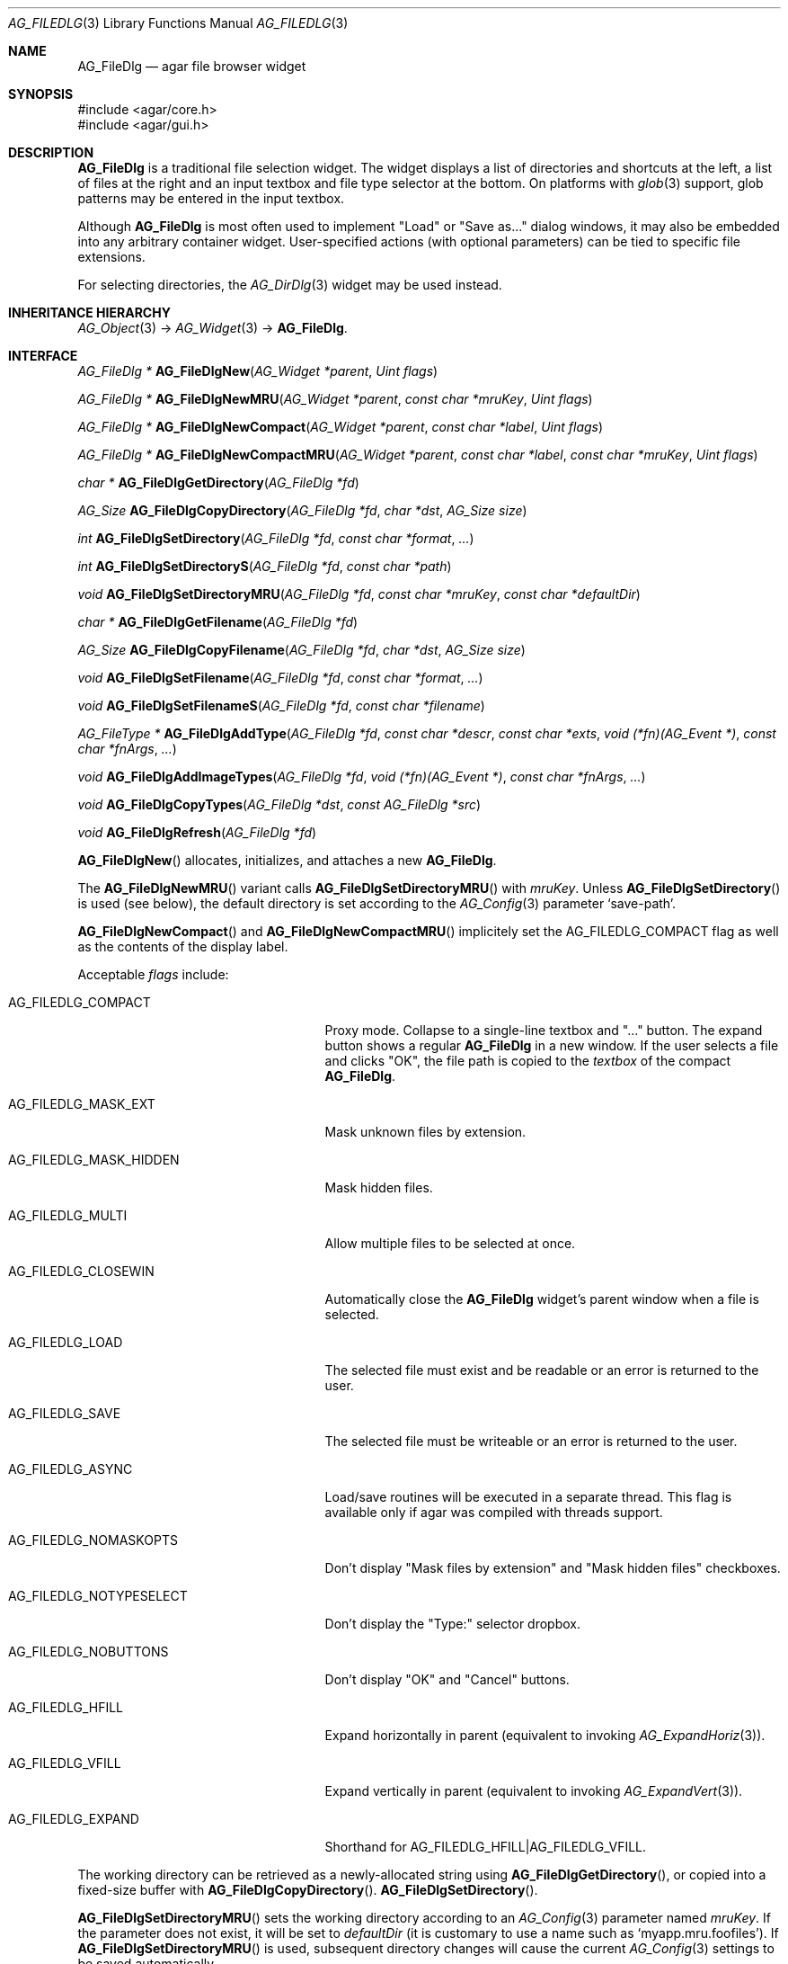 .\" Copyright (c) 2006-2019 Julien Nadeau Carriere <vedge@csoft.net>
.\" All rights reserved.
.\"
.\" Redistribution and use in source and binary forms, with or without
.\" modification, are permitted provided that the following conditions
.\" are met:
.\" 1. Redistributions of source code must retain the above copyright
.\"    notice, this list of conditions and the following disclaimer.
.\" 2. Redistributions in binary form must reproduce the above copyright
.\"    notice, this list of conditions and the following disclaimer in the
.\"    documentation and/or other materials provided with the distribution.
.\" 
.\" THIS SOFTWARE IS PROVIDED BY THE AUTHOR ``AS IS'' AND ANY EXPRESS OR
.\" IMPLIED WARRANTIES, INCLUDING, BUT NOT LIMITED TO, THE IMPLIED
.\" WARRANTIES OF MERCHANTABILITY AND FITNESS FOR A PARTICULAR PURPOSE
.\" ARE DISCLAIMED. IN NO EVENT SHALL THE AUTHOR BE LIABLE FOR ANY DIRECT,
.\" INDIRECT, INCIDENTAL, SPECIAL, EXEMPLARY, OR CONSEQUENTIAL DAMAGES
.\" (INCLUDING BUT NOT LIMITED TO, PROCUREMENT OF SUBSTITUTE GOODS OR
.\" SERVICES; LOSS OF USE, DATA, OR PROFITS; OR BUSINESS INTERRUPTION)
.\" HOWEVER CAUSED AND ON ANY THEORY OF LIABILITY, WHETHER IN CONTRACT,
.\" STRICT LIABILITY, OR TORT (INCLUDING NEGLIGENCE OR OTHERWISE) ARISING
.\" IN ANY WAY OUT OF THE USE OF THIS SOFTWARE EVEN IF ADVISED OF THE
.\" POSSIBILITY OF SUCH DAMAGE.
.\"
.Dd October 5, 2006
.Dt AG_FILEDLG 3
.Os
.ds vT Agar API Reference
.ds oS Agar 1.1
.Sh NAME
.Nm AG_FileDlg
.Nd agar file browser widget
.Sh SYNOPSIS
.Bd -literal
#include <agar/core.h>
#include <agar/gui.h>
.Ed
.Sh DESCRIPTION
.\" IMAGE(http://libagar.org/widgets/AG_FileDlg.png, "The AG_FileDlg widget")
.Nm
is a traditional file selection widget.
The widget displays a list of directories and shortcuts at the left, a
list of files at the right and an input textbox and file type selector
at the bottom.
On platforms with
.Xr glob 3
support, glob patterns may be entered in the input textbox.
.Pp
Although
.Nm
is most often used to implement "Load" or "Save as..." dialog windows, it
may also be embedded into any arbitrary container widget.
User-specified actions (with optional parameters) can be tied to specific
file extensions.
.Pp
For selecting directories, the
.Xr AG_DirDlg 3
widget may be used instead.
.Sh INHERITANCE HIERARCHY
.Xr AG_Object 3 ->
.Xr AG_Widget 3 ->
.Nm .
.Sh INTERFACE
.nr nS 1
.Ft "AG_FileDlg *"
.Fn AG_FileDlgNew "AG_Widget *parent" "Uint flags"
.Pp
.Ft "AG_FileDlg *"
.Fn AG_FileDlgNewMRU "AG_Widget *parent" "const char *mruKey" "Uint flags"
.Pp
.Ft "AG_FileDlg *"
.Fn AG_FileDlgNewCompact "AG_Widget *parent" "const char *label" "Uint flags"
.Pp
.Ft "AG_FileDlg *"
.Fn AG_FileDlgNewCompactMRU "AG_Widget *parent" "const char *label" "const char *mruKey" "Uint flags"
.Pp
.Ft "char *"
.Fn AG_FileDlgGetDirectory "AG_FileDlg *fd"
.Pp
.Ft AG_Size
.Fn AG_FileDlgCopyDirectory "AG_FileDlg *fd" "char *dst" "AG_Size size"
.Pp
.Ft int
.Fn AG_FileDlgSetDirectory "AG_FileDlg *fd" "const char *format" "..."
.Pp
.Ft int
.Fn AG_FileDlgSetDirectoryS "AG_FileDlg *fd" "const char *path"
.Pp
.Ft void
.Fn AG_FileDlgSetDirectoryMRU "AG_FileDlg *fd" "const char *mruKey" "const char *defaultDir"
.Pp
.Ft "char *"
.Fn AG_FileDlgGetFilename "AG_FileDlg *fd"
.Pp
.Ft AG_Size
.Fn AG_FileDlgCopyFilename "AG_FileDlg *fd" "char *dst" "AG_Size size"
.Pp
.Ft void
.Fn AG_FileDlgSetFilename "AG_FileDlg *fd" "const char *format" "..."
.Pp
.Ft void
.Fn AG_FileDlgSetFilenameS "AG_FileDlg *fd" "const char *filename"
.Pp
.Ft "AG_FileType *"
.Fn AG_FileDlgAddType "AG_FileDlg *fd" "const char *descr" "const char *exts" "void (*fn)(AG_Event *)" "const char *fnArgs" "..."
.Pp
.Ft "void"
.Fn AG_FileDlgAddImageTypes "AG_FileDlg *fd" "void (*fn)(AG_Event *)" "const char *fnArgs" "..."
.Pp
.Ft "void"
.Fn AG_FileDlgCopyTypes "AG_FileDlg *dst" "const AG_FileDlg *src"
.Pp
.Ft "void"
.Fn AG_FileDlgRefresh "AG_FileDlg *fd"
.Pp
.nr nS 0
.Fn AG_FileDlgNew
allocates, initializes, and attaches a new
.Nm .
.Pp
The
.Fn AG_FileDlgNewMRU
variant calls
.Fn AG_FileDlgSetDirectoryMRU
with
.Fa mruKey .
Unless
.Fn AG_FileDlgSetDirectory
is used (see below), the default directory is set according to the
.Xr AG_Config 3
parameter
.Sq save-path .
.Pp
.Fn AG_FileDlgNewCompact
and
.Fn AG_FileDlgNewCompactMRU
implicitely set the
.Dv AG_FILEDLG_COMPACT
flag as well as the contents of the display label.
.Pp
Acceptable
.Fa flags
include:
.Bl -tag -width "AG_FILEDLG_MASK_HIDDEN "
.It AG_FILEDLG_COMPACT
Proxy mode.
Collapse to a single-line textbox and "..." button.
The expand button shows a regular
.Nm
in a new window.
If the user selects a file and clicks "OK", the file path is copied to the
.Va textbox
of the compact
.Nm .
.It AG_FILEDLG_MASK_EXT
Mask unknown files by extension.
.It AG_FILEDLG_MASK_HIDDEN
Mask hidden files.
.It AG_FILEDLG_MULTI
Allow multiple files to be selected at once.
.It AG_FILEDLG_CLOSEWIN
Automatically close the
.Nm
widget's parent window when a file is selected.
.It AG_FILEDLG_LOAD
The selected file must exist and be readable or an error is returned to
the user.
.It AG_FILEDLG_SAVE
The selected file must be writeable or an error is returned to the user.
.It AG_FILEDLG_ASYNC
Load/save routines will be executed in a separate thread.
This flag is available only if agar was compiled with threads support.
.It AG_FILEDLG_NOMASKOPTS
Don't display "Mask files by extension" and "Mask hidden files" checkboxes.
.It AG_FILEDLG_NOTYPESELECT
Don't display the "Type:" selector dropbox.
.It AG_FILEDLG_NOBUTTONS
Don't display "OK" and "Cancel" buttons.
.It AG_FILEDLG_HFILL
Expand horizontally in parent (equivalent to invoking
.Xr AG_ExpandHoriz 3 ) .
.It AG_FILEDLG_VFILL
Expand vertically in parent (equivalent to invoking
.Xr AG_ExpandVert 3 ) .
.It AG_FILEDLG_EXPAND
Shorthand for
.Dv AG_FILEDLG_HFILL|AG_FILEDLG_VFILL .
.El
.Pp
The working directory can be retrieved as a newly-allocated string using
.Fn AG_FileDlgGetDirectory ,
or copied into a fixed-size buffer with
.Fn AG_FileDlgCopyDirectory .
.Fn AG_FileDlgSetDirectory .
.Pp
.Fn AG_FileDlgSetDirectoryMRU
sets the working directory according to an
.Xr AG_Config 3
parameter named
.Fa mruKey .
If the parameter does not exist, it will be set to
.Fa defaultDir
(it is customary to use a name such as
.Sq myapp.mru.foofiles ) .
If
.Fn AG_FileDlgSetDirectoryMRU
is used, subsequent directory changes will cause the current
.Xr AG_Config 3
settings to be saved automatically.
.Pp
The current filename can be retrieved as a newly-allocated string using
.Fn AG_FileDlgGetFilename ,
or copied into a fixed-size buffer with
.Fn AG_FileDlgCopyFilename .
.Pp
The
.Fn AG_FileDlgSetFilename
function sets the filename to initially display in the textbox.
It is typically used in file saving dialogs.
.Pp
.Fn AG_FileDlgAddType
registers a new type-specific event handler for a given file format (and
associated set of filename extensions).
If
.Fa fn
is non-NULL, it sets a type-specific callback to invoke when a file of
the selected type is selected by the user.
.Ft descr
is a description of the file format and
.Ft exts
is a comma-separated list of filename extensions or special directives
(enclosed in "<>").
Syntax for extensions include:
.Bl -tag -width "<=hello.txt/i> "
.It ".txt" or "*.txt"
Match all files ending in ".txt".
.It "<-x>"
Match all files that are executable by the effective owner of the process
(using
.Xr AG_GetFileInfo 3 ) .
.It "<=hello.txt>"
Only match
.Pa hello.txt
(case-sensitive exact match).
.It "<=hello.txt/i>"
Match
.Pa hello.txt ,
.Pa Hello.txt ,
etc
(case-insensitive).
.El
.Pp
Type-specific handlers do not override the general "file-chosen" event handler
when one exists (if both are set then the type-specific handler is run first,
followed by "file-chosen").
.Pp
.Fn AG_FileDlgAddImageTypes
registers a common handler for all image types recognized by
.Xr AG_SurfaceFromFile 3
(such as BMP, PNG and JPEG).
.Pp
.Fn AG_FileDlgCopyTypes
copies the set of
.Ft AG_FileType
(and any associated type-specific options), from one
.Nm
to another.
.Pp
The
.Fn AG_FileDlgRefresh
function updates the displayed directory structure and current directory
contents.
.Sh OK/CANCEL ACTIONS
By default, selecting a file will trigger the following checks:
.Pp
.Bl -enum -compact
.It
If
.Dv AG_FILEDLG_LOAD
or
.Dv AG_FILEDLG_SAVE
is set, check whether the file is readable or writeable.
.It
If
.Dv AG_FILEDLG_SAVE
is set and a file exists, display a "Replace file?" prompt.
.It
Execute the format-specific callback, as previously configured with
.Fn AG_FileDlgAddType .
.It
If
.Dv AG_FILEDLG_CLOSEWIN
is set, close the parent window.
.El
.Pp
The default action performed when a user clicks on "Cancel" is simply to
close the parent window if
.Dv AG_FILEDLG_CLOSEWIN
is set.
.Pp
These default actions can be overridden using the functions below:
.Pp
.nr nS 1
.Ft "void"
.Fn AG_FileDlgOkAction "AG_FileDlg *fd" "void (*fn)(AG_Event *)" "const char *fmt" "..."
.Pp
.Ft "void"
.Fn AG_FileDlgCancelAction "AG_FileDlg *fd" "void (*fn)(AG_Event *)" "const char *fmt" "..."
.Pp
.Ft "int"
.Fn AG_FileDlgCheckReadAccess "AG_FileDlg *fd"
.Pp
.Ft "int"
.Fn AG_FileDlgCheckWriteAccess "AG_FileDlg *fd"
.Pp
.nr nS 0
The
.Fn AG_FileDlgOkAction
function configures an event handler function to invoke when a file is
selected, overriding the default behavior.
The event handler will be passed a string argument containing the
absolute path to the selected file, followed by a pointer to the
.Ft AG_FileType
structure for the file type selected by the user (see
.Sx STRUCTURE DATA
for details).
.Pp
.Fn AG_FileDlgCancelAction
overrides the default behavior of the "Cancel" button.
.Pp
.Fn AG_FileDlgCheckReadAccess
and
.Fn AG_FileDlgCheckWriteAccess
evaluate whether the selected file is readable or writeable.
.Sh FORMAT-SPECIFIC OPTIONS
When we are using
.Nm
to load and save files, we may want to provide the user with format-specific
options that will affect the loading or saving process.
Format-specific options are associated with a file type (an
.Ft AG_FileType
as returned by
.Fn AG_FileDlgAddType ) .
When a file type is selected,
.Nm
displays basic widgets enabling the user to manipulate those options.
.Pp
.nr nS 1
.Ft "void"
.Fn AG_FileDlgSetOptionContainer "AG_FileDlg *fd" "AG_Widget *container"
.Pp
.Ft "AG_FileOption *"
.Fn AG_FileOptionNewBool "AG_FileType *type" "const char *descr" "const char *key" "int default"
.Pp
.Ft "AG_FileOption *"
.Fn AG_FileOptionNewInt "AG_FileType *type" "const char *descr" "const char *key" "int default" "int min" "int max"
.Pp
.Ft "AG_FileOption *"
.Fn AG_FileOptionNewFlt "AG_FileType *type" "const char *descr" "const char *key" "float default" "float min" "float max" "const char *unit"
.Pp
.Ft "AG_FileOption *"
.Fn AG_FileOptionNewDbl "AG_FileType *type" "const char *descr" "const char *key" "double default" "double min" "double max" "const char *unit"
.Pp
.Ft "AG_FileOption *"
.Fn AG_FileOptionGet "AG_FileType *type" "const char *key"
.Pp
.Ft "int"
.Fn AG_FileOptionBool "AG_FileType *type" "const char *key"
.Pp
.Ft "int"
.Fn AG_FileOptionInt "AG_FileType *type" "const char *key"
.Pp
.Ft "float"
.Fn AG_FileOptionFlt "AG_FileType *type" "const char *key"
.Pp
.Ft "double"
.Fn AG_FileOptionDbl "AG_FileType *type" "const char *key"
.Pp
.nr nS 0
.Fn AG_FileDlgSetOptionContainer
arranges for the given container widget to hold the control
widgets that will be dynamically created.
.Pp
.Fn AG_FileOptionNewBool
registers a boolean option, manipulated by an
.Xr AG_Checkbox 3 .
.Fa descr
is a description string and
.Fa key
is a handle that the save/load routine will use to retrieve the option.
.Fa default
indicates the initial value of the option (1 = true, 0 = false).
.Pp
.Fn AG_FileOptionNewInt
registers an integer option, manipulated by an
.Xr AG_Numerical 3 .
.Fa default
is the initial value,
.Fa min
and
.Fa max
define the bounds.
.Pp
.Fn AG_FileOptionNewFlt
and
.Fn AG_FileOptionNewDbl
register single and double precision floating-point options, using
.Xr AG_Numerical 3 .
.Fa default
is the initial value,
.Fa min
and
.Fa max
define the bounds
and
.Fa unit ,
if not NULL, is the unit system to use (see
.Xr AG_Units 3 ) .
.Pp
.Fn AG_FileOptionGet
returns a pointer to the
.Ft AG_FileOption
structure for the given option name, or NULL if there is no such option.
.Fn AG_FileOptionBool ,
.Fn AG_FileOptionInt ,
.Fn AG_FileOptionFlt
and
.Fn AG_FileOptionDbl
return the value of the given option.
.Sh BINDINGS
The
.Nm
widget does not provide any bindings.
.Sh EVENTS
The
.Nm
widget generates the following events:
.Bl -tag -width 2n
.It Fn file-chosen "char *path" "AG_FileType *type"
User has selected the given file.
.Fa path
is the full pathname to the file.
If not NULL,
.Fa type
describes the matching type of the file.
.It Fn file-selected "char *path"
User has moved selection over the given file, where
.Fa path
is the full pathname to it.
This event is useful for things like previewing file contents using
an external widget.
.It Fn dir-selected "char *path"
The given directory was selected.
.El
.Sh STRUCTURE DATA
For the
.Ft AG_FileDlg
object:
.Pp
.Bl -tag -width "char cfile[AG_PATHNAME_MAX] " -compact
.It Ft char cwd[AG_PATHNAME_MAX]
Absolute path of current working directory.
.It Ft char cfile[AG_PATHNAME_MAX]
Absolute path of last selected file.
.El
.Pp
For the
.Ft AG_FileType
structure (as returned by
.Fn AG_FileDlgAddType ) :
.Pp
.Bl -tag -width "const char *descr " -compact
.It Ft AG_FileDlg *fd
Back pointer to the parent
.Ft AG_FileDlg
(read-only).
.It Ft char **exts
List of associated file extensions.
.It Ft Uint nexts
Count of file extensions.
.It Ft const char *descr
Description string (read-only).
.It Ft AG_Event *action
Callback function (as returned by
.Xr AG_SetEvent 3 )
to invoke when a file of this type is selected for a load/save operation.
.El
.Sh EXAMPLES
See
.Pa tests/loader.c
in the Agar source distribution.
.Sh SEE ALSO
.Xr AG_DirDlg 3 ,
.Xr AG_Intro 3 ,
.Xr AG_Limits 3 ,
.Xr AG_Widget 3 ,
.Xr AG_Window 3
.Sh HISTORY
The
.Nm
widget first appeared in Agar 1.0.
